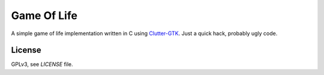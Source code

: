Game Of Life
============

A simple game of life implementation written in C using `Clutter-GTK`_. Just a
quick hack, probably ugly code.

License
-------

GPLv3, see `LICENSE` file.


.. _clutter-gtk: http://clutter-project.org/
